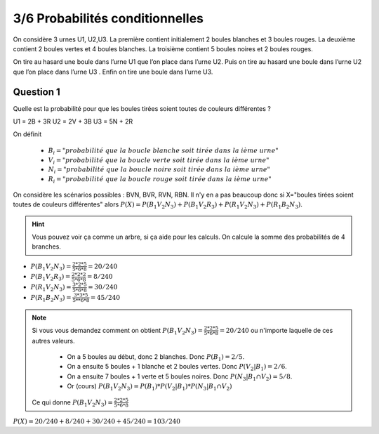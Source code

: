 ================================
3/6 Probabilités conditionnelles
================================

On considère 3 urnes U1, U2,U3. La première contient initialement 2 boules blanches et 3 boules rouges.
La deuxième contient 2 boules vertes et 4 boules blanches. La troisième contient 5 boules noires et 2
boules rouges.

On tire au hasard une boule dans l’urne U1 que l’on place dans l’urne U2. Puis on tire au
hasard une boule dans l’urne U2 que l’on place dans l’urne U3 . Enfin on tire une boule dans l’urne U3.

Question 1
-------------

Quelle est la probabilité pour que les boules tirées soient toutes de couleurs différentes ?

U1 = 2B + 3R
U2 = 2V + 3B
U3 = 5N + 2R

On définit

	* :math:`B_i = "probabilité\ que\ la\ boucle\ blanche\ soit\ tirée\ dans\ la \ ième\ urne"`
	* :math:`V_i = "probabilité\ que\ la\ boucle\ verte\ soit\ tirée\ dans\ la \ ième\ urne"`
	* :math:`N_i = "probabilité\ que\ la\ boucle\ noire\ soit\ tirée\ dans\ la \ ième\ urne"`
	* :math:`R_i = "probabilité\ que\ la\ boucle\ rouge\ soit\ tirée\ dans\ la \ ième\ urne"`

On considère les scénarios possibles : BVN, BVR, RVN, RBN. Il n'y en a pas beaucoup donc
si X="boules tirées soient toutes de couleurs différentes" alors
:math:`P(X)=P(B_1V_2N_3)+P(B_1V_2R_3)+P(R_1V_2N_3)+P(R_1B_2N_3)`.

.. hint::

	Vous pouvez voir ça comme un arbre, si ça aide pour les calculs. On calcule la somme des probabilités
	de 4 branches.

* :math:`P(B_1V_2N_3)=\frac{2*2*5}{5*6*8}=20/240`
* :math:`P(B_1V_2R_3)=\frac{2*2*2}{5*6*8}=8/240`
* :math:`P(R_1V_2N_3)=\frac{3*2*5}{5*6*8}=30/240`
* :math:`P(R_1B_2N_3)=\frac{3*3*5}{5**6*8}=45/240`

.. note::

	Si vous vous demandez comment on obtient :math:`P(B_1V_2N_3)=\frac{2*2*5}{5*6*8}=20/240` ou n'importe
	laquelle de ces autres valeurs.

		* On a 5 boules au début, donc 2 blanches. Donc :math:`P(B_1)=2/5`.
		*	On a ensuite 5 boules + 1 blanche et 2 boules vertes. Donc :math:`P(V_2|B_1)=2/6`.
		*	On a ensuite 7 boules + 1 verte et 5 boules noires. Donc :math:`P(N_3|B_1 \cap V_2)=5/8`.
		*	Or (cours) :math:`P(B_1V_2N_3)=P(B_1)*P(V_2|B_1)*P(N_3|B_1 \cap V_2)`

	Ce qui donne :math:`P(B_1V_2N_3)=\frac{2*2*5}{5*6*8}`

:math:`P(X)=20/240 + 8/240 + 30/240 + 45/240 = 103/240`